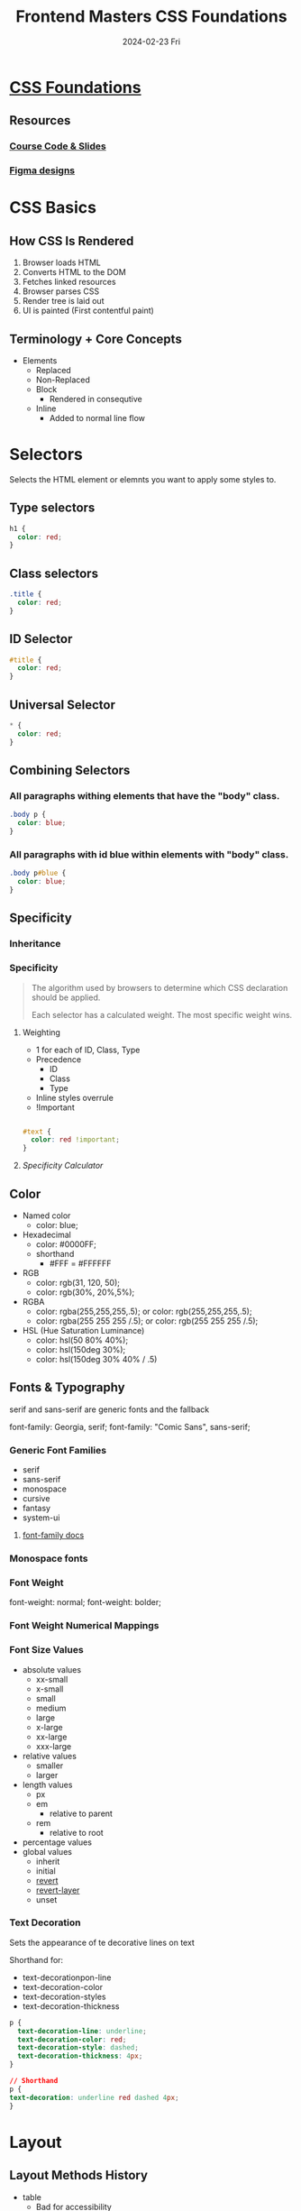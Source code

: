 #+TITLE:     Frontend Masters CSS Foundations
#+AUTHOR:    Jeff Romine
#+EMAIL:     jromineut@gmail.com
#+DATE:      2024-02-23 Fri
#+DESCRIPTION:
#+KEYWORDS:
#+LANGUAGE:  en
#+OPTIONS:   H:3 num:t toc:t \n:nil @:t ::t |:t ^:t -:t f:t *:t <:t
#+OPTIONS:   TeX:t LaTeX:t skip:nil d:nil todo:t pri:nil tags:not-in-toc
#+OPTIONS: ^:{} author:nil email:nil creator:nil timestamp:nil
#+INFOJS_OPT: view:nil toc:nil ltoc:t mouse:underline buttons:0 path:http://orgmode.org/org-info.js
#+EXPORT_SELECT_TAGS: export
#+EXPORT_EXCLUDE_TAGS: noexport
#+LINK_UP:
#+LINK_HOME:
#+XSLT:
#+STARTUP: showeverything

* [[https://frontendmasters.com/courses/css-foundations][CSS Foundations]]

** Resources

*** [[https://github.com/emmabostian/fem-css-foundations][Course Code & Slides]]

*** [[https://www.figma.com/file/LEzNgBz63KLExeHNUyLCwH/FEM-CSS?type=design&node-id=0-1][Figma designs]]

* CSS Basics

** How CSS Is Rendered

1. Browser loads HTML
2. Converts HTML to the DOM
3. Fetches linked resources
4. Browser parses CSS
5. Render tree is laid out
6. UI is painted (First contentful paint)

** Terminology + Core Concepts

- Elements
  - Replaced
  - Non-Replaced
  - Block
    - Rendered in consequtive
  - Inline
    - Added to normal line flow

*  Selectors

Selects the HTML element or elemnts you want to apply some styles to.

** Type selectors

#+begin_src css
h1 {
  color: red;
}
#+end_src

** Class selectors
#+begin_src css
.title {
  color: red;
}
#+end_src

** ID Selector
#+begin_src css
#title {
  color: red;
}
#+end_src

** Universal Selector

#+begin_src css
,* {
  color: red;
}

#+end_src

** Combining Selectors

*** All paragraphs withing elements that have the "body" class.

#+begin_src css
.body p {
  color: blue;
}
#+end_src


*** All paragraphs with id blue within elements with "body" class.

#+begin_src css
.body p#blue {
  color: blue;
}
#+end_src


** Specificity

*** Inheritance


*** Specificity

#+begin_quote
The algorithm used by browsers to determine which CSS declaration
should be applied.

Each selector has a calculated weight.  The most specific weight wins.
#+end_quote


**** Weighting

- 1 for each of ID, Class, Type
- Precedence
  - ID
  - Class
  - Type
- Inline styles overrule
- !Important



#+begin_src css

#text {
  color: red !important;
}
#+end_src

**** [[specificity.keegan.st][Specificity Calculator]]


** Color

- Named color
  - color: blue;
- Hexadecimal
  - color: #0000FF;
  - shorthand
    - #FFF = #FFFFFF
- RGB
  - color: rgb(31, 120, 50);
  - color: rgb(30%, 20%,5%);
- RGBA
  - color: rgba(255,255,255,.5); or color: rgb(255,255,255,.5);
  - color: rgba(255 255 255 /.5); or color: rgb(255 255 255 /.5);
- HSL (Hue Saturation Luminance)
  - color: hsl(50 80% 40%);
  - color: hsl(150deg 30%);
  - color: hsl(150deg 30% 40% / .5)

** Fonts & Typography

serif and sans-serif are generic fonts and the fallback

font-family: Georgia, serif;
font-family: "Comic Sans", sans-serif;

*** Generic Font Families

- serif
- sans-serif
- monospace
- cursive
- fantasy
- system-ui

**** [[https://developer.mozilla.org/en-US/docs/Web/CSS/font-family][font-family docs]]

*** Monospace fonts

*** Font Weight

font-weight: normal;
font-weight: bolder;

*** Font Weight Numerical Mappings


***  Font Size Values

- absolute values
  - xx-small
  - x-small
  - small
  - medium
  - large
  - x-large
  - xx-large
  - xxx-large
- relative values
  - smaller
  - larger
- length values
  - px
  - em
    - relative to parent
  - rem
    - relative to root
- percentage values
- global values
  - inherit
  - initial
  - [[https://developer.mozilla.org/en-US/docs/Web/CSS/revert][revert]]
  - [[https://developer.mozilla.org/en-US/docs/Web/CSS/revert-layer][revert-layer]]
  - unset

*** Text Decoration

Sets the appearance of te decorative lines on text

Shorthand for:
- text-decorationpon-line
- text-decoration-color
- text-decoration-styles
- text-decoration-thickness

#+begin_src css
p {
  text-decoration-line: underline;
  text-decoration-color: red;
  text-decoration-style: dashed;
  text-decoration-thickness: 4px;
}

// Shorthand
p {
text-decoration: underline red dashed 4px;
}

#+end_src

* Layout

** Layout Methods History

- table
  - Bad for accessibility
- display
  - inline or block
- floats
  - removes elements from normal page flow.
  - tricky

** Flexbox & Grid

*** Flexbox
- Layout or distribute space in a container of unknow size


**** Additional material

***** [[https://codepen.io/emmabostian/pen/bGmRGRJ][Flexbox Codepen]]

***** [[https://frontendmasters.com/learn/css/][Frontend Masters CSS Learning Path]]

***** [[https://css-tricks.com/snippets/css/a-guide-to-flexbox/][A Complete Guide to Flexbox (CSS Tricks)]]

**** Flexbox properties

flex-direction: row;
flex-direction: reverse;
flex-direction: column;
flex-direction: reverse;
justify-content: flex-start;
justify-content: flex-end;
justify-content: center;
justify content: space-between;
justify-content: space-around;
justify-content: space-evenly;
align-items: flex-start;
align-items: flex-end;
align-items: center;
align-items stretch;
flex-wrap: no-wrap;
flex-wrap: wrap;

*** Grid

2 dimensional vs 1 dimensional

Grid is meant for 2 dimensional and Flexbox is meant for 1
dimensional.

#+begin_src css
.container {
  display: grid;
}
#+end_src

**** grid-template-columns

#+begin_src css
.container {
  display: grid;
  grid-template-columns: 180px 1fr;
}
#+end_src

#+begin_src css
.container {
  display: grid;
  grid-template-columns: 180px 1fr;
  grid-template-rows: 80px 1fr 100px;
}
#+end_src

#+begin_src css
.container {
  display: grid;
  grid-template-columns: 180px 1fr;
  grid-template-rows: 80px 1fr 100px;
}
#+end_src

#+begin_src css
nav { grid-area: 1 / 1 / 2 / 3; }
aside { grid-area: 2 / 1 / 4 / 2; }
main { grid-area: 2 / 2 / 3 / 3 }
footer { grid-area: 3 / 2 / 4 / 3;}


#+end_src

#+begin_src css
.container {
  grid-template-areas:
    "nav nav"
    "aside main"
    "aside footer";
}

nav {grid-area: nav; }
aside { grid-area: aside; }
main { grid-area: main; }
footer { grid-area: footer; }


#+end_src
***** Additional Material

****** [[https://css-tricks.com/almanac/properties/g/grid-area/][grid-area (CSS Tricks)]]

****** [[https://codepen.io/emmabostian/pen/vYVJGEY][grid Code Pen]]

** Combinators

*** Descendant

#+begin_src css
ul li a {
  color: red;
}
#+end_src

*** Child Combinitors (Direct Descendants)

#+begin_src css
div.test > p {
  font-weight: bold;
}
#+end_src


*** Adjacent Sibling Comininators

#+begin_src html
<h1>Hello world</h1>
<p>This is a paragraph!</p>
<p>This is another paragraph!</p>
#+end_src

#+begin_src css
h1 + p {
  color: red;
}
#+end_src

*** General Sibling Cominators

#+begin_src css
p ~ code {
  color: red;
}
#+end_src


** Block Element Modifier

Design methodology that helps create reusable components and code
sharing.

*** Methodologies

- OOCSS
- SMACSS
- SUITCVSS
- Atomic
- BEM


***  Block

- header
- menu
- input
- checkbox


*** Element

- menu item
- list item
- header title


*** Modifier

- disabled
- highlighted
- checked
- yellow

.block__element--modifier

*** BEM In Practice

#+begin_src html
<form class="form">
  <input class="form__input" ... />
  <input class="form__input form__input--disabled" ... />
  <button class="form__button form__button--large" ... >Button</button>
</form>
#+end_src

** CSS Header


** Getting Started with CSS Q&A


*** [[https://dribbble.com/][Dribble]]

*** [[https://www.framer.com/][Framer]]

React component generation

*** [[sass-lang.com][Sass]]



** The Box Model


*** Standard Box Model

 - With the standard box model you define width and height of the
   content box
 - Padding and border are added to those dimentsions to get the total
   size



*** Alternative Box Model



** Z-Index & Positioning

***  Z-Index
Stacking of Elements

- auto
- <integer>
- <global value>


**** [[https://codepen.io/emmabostian/pen/vYQBQbe][Z-index Codepen]]

*** Position

**** [[https://developer.mozilla.org/en-US/docs/Web/CSS/position][Position MDN]]

**** [[https://codepen.io/emmabostian/pen/wvQwQJy?editors=1100][Position Codepen]]

**** static

- Element is poistioned according to the normal flow of the document.
- Top right bottm and left have no effect.

**** relative

Relative to where it would normally show up.

- Element is positioned according to the normal document flow, but
  offset relative to its normal postitioning.
- Based on top, right, bottom, and left values.

**** Absolute

Relative to it's closest positioned ancestor

- Element is removed from normal document flow.
- Postioned relative to closest positioned ancestor.
- Top, right, bottom, left values determine final position.


***** [[https://codepen.io/emmabostian/pen/xxQKQjZ][Tooltip Example Codepen]]

**** Fixed

- Element is removed from normal document flow.
- Positioned relative to the containing block established by the
  viewport.
- Top, right, bottom, left values determine final position.

#+begin_src html
<div class="container">
  <div class="box box--red"></div>
  <div class="box box--blue"></div>
</div>
#+end_src

#+begin_src css
.box {
  width: 100px;
  height: 100px;
}

.box--red {
  background: red;
  position: fixed;
  top: 20px;
  left: 20px;
}
#+end_src

**** Sticky

Won't stay beyond the container's end.


** Border and Border Radius

*** [[https://developer.mozilla.org/en-US/docs/Web/CSS/border][MDN Border docs]]

*** [[https://developer.mozilla.org/en-US/docs/Web/CSS/border-radius][MDN Border Radius Docs]]

** Background, Dropshadow & Cursor

*** Background

- background-color
- background-image
- background-repeat
- background-size
- background-position
- background (shorthand)

*** [[https://developer.mozilla.org/en-US/docs/Web/CSS/background][MDN Background]]

*** background-image

#+begin_src css

.box {
  width: 200px;
  height: 200px;
  background-image: url("cat.jpg");
  background-size: cover;
  background-position: center;
  background-repeat: none;
}
#+end_src

*** Drop Shadow

**** [[https://developer.mozilla.org/en-US/docs/Web/CSS/filter-function/drop-shadow][MDN drop-shadow()]]

#+begin_src css
.block {
  width: 100px;
  height: 100px;
  background: red;
  filter: drop-shadow(10px 10px 10px black);
}
#+end_src

*** Cursor


**** [[https://developer.mozilla.org/en-US/docs/Web/CSS/cursor][Cursor MDN]]


** Pseudo Classes, Elements & Transitions

*** Pseudo- Classes
**** [[https://developer.mozilla.org/en-US/docs/Web/CSS/Pseudo-classes][MSN Pseudo-classes]]

**** Input Pseudo-Classes

- :enabled
- :disabled
- :checked
- :required
- :optional

**** Location Pseudo-Classes

- :any-link
- :link
- :visited

**** Tree-Structural Pseudo-Classes

- :root
- :empty
- :nth-last-child
- :first-child
- :last-child
- :nth-of-type

**** User Action Pseudo-Classes


- :hover
- :active
- :focus


**** Functonal Pseudo-Classes

- :is()
- :not()

**** Examples

#+begin_src html
<input id="remember-me" type="checkbox"/>
<label for="remember-me>Remember Me</label>
#+end_src

#+begin_src css
input[type"checkbox"]: checked + label {
  color: red;
}
#+end_src

*** Pseudo-Elements

- ::before
- ::after
- ::placeholder
- ::first-line
-
**** [[https://developer.mozilla.org/en-US/docs/Web/CSS/Pseudo-elements][MSN Pseudo-Elements]]

*** Transitions

- transition-property
- transition-duration
- transition-timing-function


**** [[https://easings.net/][Easing functions]]

**** [[https://codepen.io/emmabostian/pen/JjePwbJ][Transition Codepen]]


** [[https://frontendmasters.com/courses/css-foundations/svg/][SVG]]

***


** Responsive Layout with Media Queries

** Mobile Header Layout

* Wrap Up

** [[https://cssgrid-generator.netlify.app/]]

** [[https://css-tricks.com/snippets/css/a-guide-to-flexbox/]]

** [[https://unsplash.com/]]

** [[https://cssgridgarden.com/]]

** [[https://flexboxfroggy.com/]]
